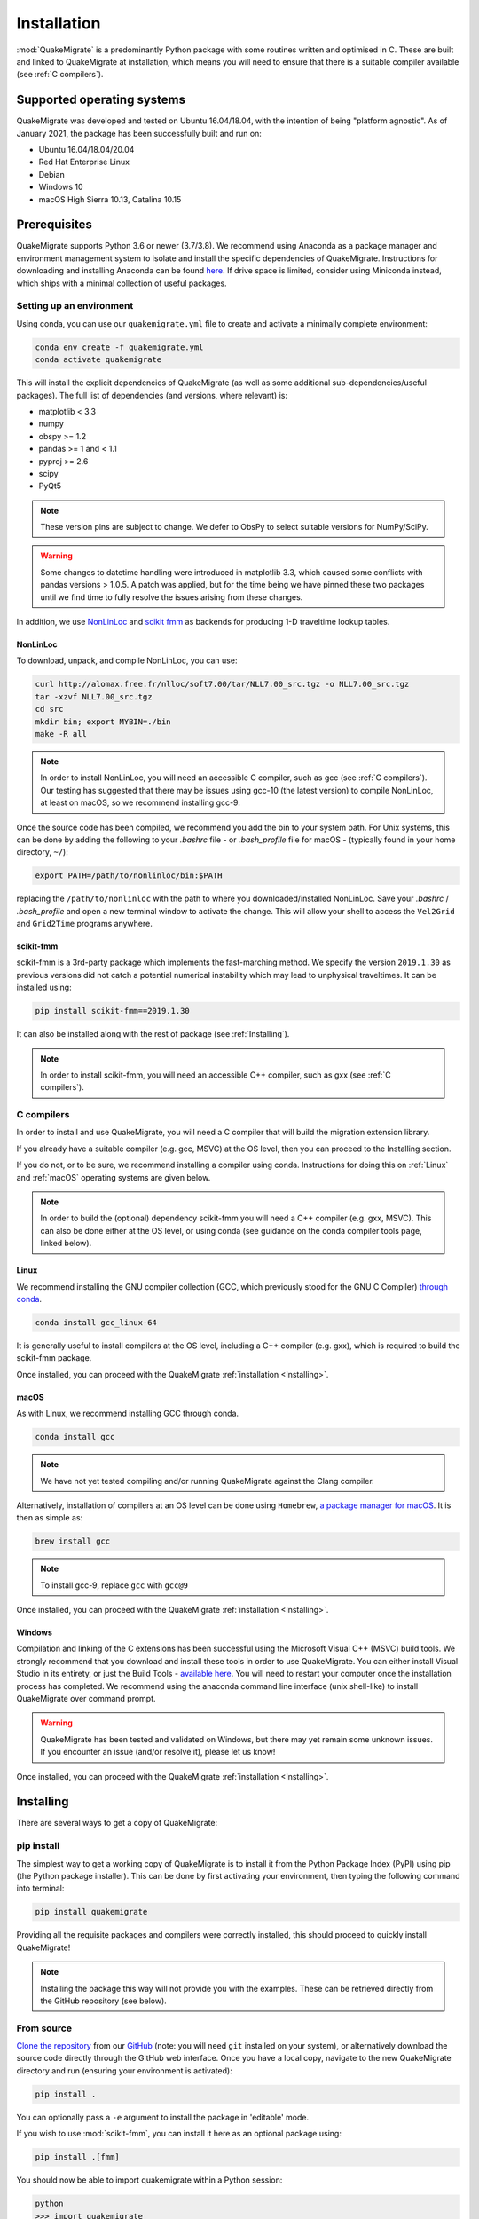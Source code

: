 Installation
============
:mod:`QuakeMigrate` is a predominantly Python package with some routines written and optimised in C. These are built and linked to QuakeMigrate at installation, which means you will need to ensure that there is a suitable compiler available (see :ref:`C compilers`).

Supported operating systems
---------------------------
QuakeMigrate was developed and tested on Ubuntu 16.04/18.04, with the intention of being "platform agnostic". As of January 2021, the package has been successfully built and run on:

- Ubuntu 16.04/18.04/20.04
- Red Hat Enterprise Linux
- Debian
- Windows 10
- macOS High Sierra 10.13, Catalina 10.15

Prerequisites
-------------
QuakeMigrate supports Python 3.6 or newer (3.7/3.8). We recommend using Anaconda as a package manager and environment management system to isolate and install the specific dependencies of QuakeMigrate. Instructions for downloading and installing Anaconda can be found `here <https://docs.anaconda.com/anaconda/install/>`_. If drive space is limited, consider using Miniconda instead, which ships with a minimal collection of useful packages.

Setting up an environment
*************************
Using conda, you can use our ``quakemigrate.yml`` file to create and activate a minimally complete environment:

.. code-block:: bash
    
    conda env create -f quakemigrate.yml
    conda activate quakemigrate

This will install the explicit dependencies of QuakeMigrate (as well as some additional sub-dependencies/useful packages). The full list of dependencies (and versions, where relevant) is:

- matplotlib < 3.3
- numpy
- obspy >= 1.2
- pandas >= 1 and < 1.1
- pyproj >= 2.6
- scipy
- PyQt5

.. note:: These version pins are subject to change. We defer to ObsPy to select suitable versions for NumPy/SciPy.

.. warning:: Some changes to datetime handling were introduced in matplotlib 3.3, which caused some conflicts with pandas versions > 1.0.5. A patch was applied, but for the time being we have pinned these two packages until we find time to fully resolve the issues arising from these changes.

In addition, we use `NonLinLoc <http://alomax.free.fr/nlloc/>`_ and `scikit fmm <https://pythonhosted.org/scikit-fmm/>`_ as backends for producing 1-D traveltime lookup tables.

NonLinLoc
#########
To download, unpack, and compile NonLinLoc, you can use:

.. code-block:: bash
    
    curl http://alomax.free.fr/nlloc/soft7.00/tar/NLL7.00_src.tgz -o NLL7.00_src.tgz
    tar -xzvf NLL7.00_src.tgz
    cd src
    mkdir bin; export MYBIN=./bin
    make -R all

.. note:: In order to install NonLinLoc, you will need an accessible C compiler, such as gcc (see :ref:`C compilers`). Our testing has suggested that there may be issues using gcc-10 (the latest version) to compile NonLinLoc, at least on macOS, so we recommend installing gcc-9.

Once the source code has been compiled, we recommend you add the bin to your system path. For Unix systems, this can be done by adding the following to your `.bashrc` file - or `.bash_profile` file for macOS - (typically found in your home directory, ``~/``):

.. code-block:: bash
    
    export PATH=/path/to/nonlinloc/bin:$PATH

replacing the ``/path/to/nonlinloc`` with the path to where you downloaded/installed NonLinLoc. Save your `.bashrc` / `.bash_profile` and open a new terminal window to activate the change. This will allow your shell to access the ``Vel2Grid`` and ``Grid2Time`` programs anywhere.

scikit-fmm
##########
scikit-fmm is a 3rd-party package which implements the fast-marching method. We specify the version ``2019.1.30`` as previous versions did not catch a potential numerical instability which may lead to unphysical traveltimes. It can be installed using:

.. code-block:: bash
    
    pip install scikit-fmm==2019.1.30

It can also be installed along with the rest of package (see :ref:`Installing`).

.. note:: In order to install scikit-fmm, you will need an accessible C++ compiler, such as gxx (see :ref:`C compilers`).

C compilers
***********
In order to install and use QuakeMigrate, you will need a C compiler that will build the migration extension library.

If you already have a suitable compiler (e.g. gcc, MSVC) at the OS level, then you can proceed to the Installing section.

If you do not, or to be sure, we recommend installing a compiler using conda. Instructions for doing this on :ref:`Linux` and :ref:`macOS` operating systems are given below.

.. note:: In order to build the (optional) dependency scikit-fmm you will need a C++ compiler (e.g. gxx, MSVC). This can also be done either at the OS level, or using conda (see guidance on the conda compiler tools page, linked below).

Linux
#####
We recommend installing the GNU compiler collection (GCC, which previously stood for the GNU C Compiler) `through conda <https://docs.conda.io/projects/conda-build/en/latest/resources/compiler-tools.html>`_.

.. code-block:: bash
    
    conda install gcc_linux-64

It is generally useful to install compilers at the OS level, including a C++ compiler (e.g. gxx), which is required to build the scikit-fmm package.

Once installed, you can proceed with the QuakeMigrate :ref:`installation <Installing>`.

macOS
#####
As with Linux, we recommend installing GCC through conda.

.. code-block:: bash
    
    conda install gcc

.. note:: We have not yet tested compiling and/or running QuakeMigrate against the Clang compiler.

Alternatively, installation of compilers at an OS level can be done using ``Homebrew``, `a package manager for macOS <https://brew.sh/>`_. It is then as simple as:

.. code-block:: bash
    
    brew install gcc

.. note:: To install gcc-9, replace ``gcc`` with ``gcc@9``

Once installed, you can proceed with the QuakeMigrate :ref:`installation <Installing>`.

Windows
#######
Compilation and linking of the C extensions has been successful using the Microsoft Visual C++ (MSVC) build tools. We strongly recommend that you download and install these tools in order to use QuakeMigrate. You can either install Visual Studio in its entirety, or just the Build Tools - `available here <https://visualstudio.microsoft.com/downloads/>`_. You will need to restart your computer once the installation process has completed. We recommend using the anaconda command line interface (unix shell-like) to install QuakeMigrate over command prompt.

.. warning:: QuakeMigrate has been tested and validated on Windows, but there may yet remain some unknown issues. If you encounter an issue (and/or resolve it), please let us know!

Once installed, you can proceed with the QuakeMigrate :ref:`installation <Installing>`.

Installing
----------
There are several ways to get a copy of QuakeMigrate:

pip install
***********
The simplest way to get a working copy of QuakeMigrate is to install it from the Python Package Index (PyPI) using pip (the Python package installer). This can be done by first activating your environment, then typing the following command into terminal:

.. code-block:: bash
    
    pip install quakemigrate

Providing all the requisite packages and compilers were correctly installed, this should proceed to quickly install QuakeMigrate!

.. note:: Installing the package this way will not provide you with the examples. These can be retrieved directly from the GitHub repository (see below).

From source
***********
`Clone the repository <https://help.github.com/en/github/creating-cloning-and-archiving-repositories/cloning-a-repository>`_ from our `GitHub <https://github.com/QuakeMigrate/quakemigrate>`_ (note: you will need ``git`` installed on your system), or alternatively download the source code directly through the GitHub web interface. Once you have a local copy, navigate to the new QuakeMigrate directory and run (ensuring your environment is activated):

.. code-block:: bash
    
    pip install .

You can optionally pass a ``-e`` argument to install the package in 'editable' mode.

If you wish to use :mod:`scikit-fmm`, you can install it here as an optional package using:

.. code-block:: bash
    
    pip install .[fmm]

You should now be able to import quakemigrate within a Python session:

.. code-block:: bash
    
    python
    >>> import quakemigrate

conda install
*************
We hope to link the package with the conda forge soon, after which you will be able to use the following command to install the package:

.. code-block:: bash
    
    conda install -c conda-forge quakemigrate

Testing your installation
-------------------------
In order to test your installation, you will need to have cloned the GitHub repository. This will ensure you have all of the required benchmarked data (which is not included in pip/conda installs).

Iceland icequake test
*********************
Navigate to ``QuakeMigrate/examples/Icequake_Iceland`` and run the example scripts in the following order:

.. code-block:: bash
    
    python iceland_lut.py
    python iceland_detect.py
    python iceland_trigger.py
    python iceland_locate.py

Once these have all run successfully, navigate to ``QuakeMigrate/tests`` and run:

.. code-block:: bash
    
    python test_benchmarks.py

This should execute with no failed tests.

Iceland dike intrusion test
***************************
If you have installed the optional ``NonLinLoc`` dependency, you can also run the Iceland dike intrusion example. Navigate to ``QuakeMigrate/examples/Volcanotectonic_Iceland`` and run the example scripts in the following order:

.. code-block:: bash

    python get_dike_intrusion_data.py
    python dike_intrusion_lut.py
    python dike_intrusion_detect.py
    python dike_intrusion_trigger.py
    python dike_intrusion_locate.py

Once these have all run successfully (note this test locates more than 20 events, so takes longer to execute than the icequake example!) run the ``test_benchmarks.py`` script as described :ref:`above <Iceland icequake test>`. This should again execute with no failed tests.

.. note:: We hope to work this into a more complete suite of tests that can be run in a more automated sense - coming soon!

Notes
-----
There is a known issue with PROJ version 6.2.0 which causes vertical coordinates to be incorrectly transformed when using units other than metres (the PROJ default). If you encounter this issue (you will get an ``ImportError`` when trying to use the ``lut`` subpackage), you should update :mod:`pyproj`. Using conda will install an up-to-date PROJ backend, but you may need to clear your cache of downloaded packages. This can be done using:

.. code-block:: bash
    
    conda clean --all

Then reinstall :mod:`pyproj`:

.. code-block:: bash
    
    conda uninstall pyproj
    conda install pyproj
